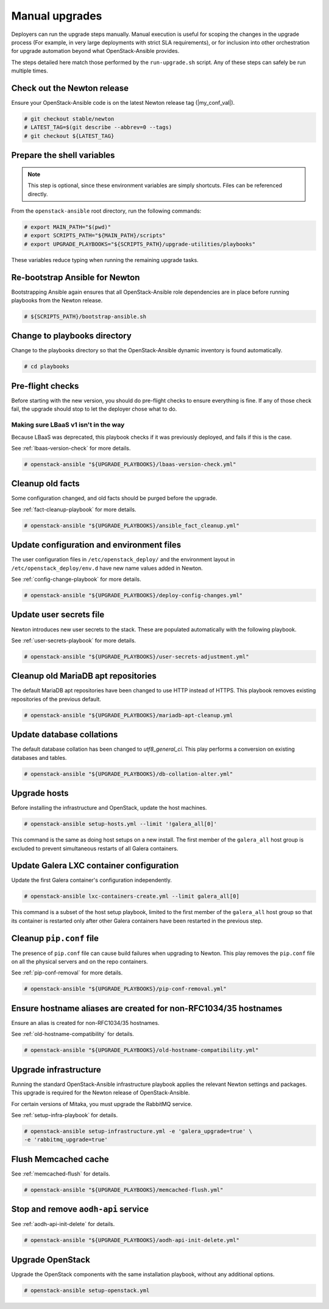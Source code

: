 .. _manual-upgrade:

===============
Manual upgrades
===============

Deployers can run the upgrade steps manually. Manual execution is useful for
scoping the changes in the upgrade process (For example, in very large
deployments with strict SLA requirements), or for inclusion into other
orchestration for upgrade automation beyond what OpenStack-Ansible provides.

The steps detailed here match those performed by the ``run-upgrade.sh``
script. Any of these steps can safely be run multiple times.

Check out the Newton release
~~~~~~~~~~~~~~~~~~~~~~~~~~~~

Ensure your OpenStack-Ansible code is on the latest Newton release tag
(|my_conf_val|).

.. code-block:: console

    # git checkout stable/newton
    # LATEST_TAG=$(git describe --abbrev=0 --tags)
    # git checkout ${LATEST_TAG}

Prepare the shell variables
~~~~~~~~~~~~~~~~~~~~~~~~~~~

.. note::

    This step is optional, since these environment variables are simply
    shortcuts. Files can be referenced directly.

From the ``openstack-ansible`` root directory, run the following commands:

.. code-block:: console

    # export MAIN_PATH="$(pwd)"
    # export SCRIPTS_PATH="${MAIN_PATH}/scripts"
    # export UPGRADE_PLAYBOOKS="${SCRIPTS_PATH}/upgrade-utilities/playbooks"

These variables reduce typing when running the remaining upgrade
tasks.

Re-bootstrap Ansible for Newton
~~~~~~~~~~~~~~~~~~~~~~~~~~~~~~~

Bootstrapping Ansible again ensures that all OpenStack-Ansible role
dependencies are in place before running playbooks from the Newton
release.

.. code-block:: console

    # ${SCRIPTS_PATH}/bootstrap-ansible.sh

Change to playbooks directory
~~~~~~~~~~~~~~~~~~~~~~~~~~~~~

Change to the playbooks directory so that the OpenStack-Ansible dynamic
inventory is found automatically.

.. code-block:: console

    # cd playbooks

Pre-flight checks
~~~~~~~~~~~~~~~~~

Before starting with the new version, you should do pre-flight checks
to ensure everything is fine. If any of those check fail, the upgrade
should stop to let the deployer chose what to do.

Making sure LBaaS v1 isn't in the way
`````````````````````````````````````

Because LBaaS was deprecated, this playbook checks if it was previously
deployed, and fails if this is the case.

See :ref:`lbaas-version-check` for more details.

.. code-block:: console

    # openstack-ansible "${UPGRADE_PLAYBOOKS}/lbaas-version-check.yml"

Cleanup old facts
~~~~~~~~~~~~~~~~~

Some configuration changed, and old facts should be purged before
the upgrade.

See :ref:`fact-cleanup-playbook` for more details.

.. code-block:: console

    # openstack-ansible "${UPGRADE_PLAYBOOKS}/ansible_fact_cleanup.yml"

Update configuration and environment files
~~~~~~~~~~~~~~~~~~~~~~~~~~~~~~~~~~~~~~~~~~

The user configuration files in ``/etc/openstack_deploy/`` and the environment
layout in ``/etc/openstack_deploy/env.d`` have new name
values added in Newton.

See :ref:`config-change-playbook` for more details.

.. code-block:: console

    # openstack-ansible "${UPGRADE_PLAYBOOKS}/deploy-config-changes.yml"

Update user secrets file
~~~~~~~~~~~~~~~~~~~~~~~~

Newton introduces new user secrets to the stack. These are populated
automatically with the following playbook.

See :ref:`user-secrets-playbook` for more details.

.. code-block:: console

    # openstack-ansible "${UPGRADE_PLAYBOOKS}/user-secrets-adjustment.yml"

Cleanup old MariaDB apt repositories
~~~~~~~~~~~~~~~~~~~~~~~~~~~~~~~~~~~~

The default MariaDB apt repositories have been changed to use HTTP instead of
HTTPS. This playbook removes existing repositories of the previous default.

.. code-block:: console

    # openstack-ansible "${UPGRADE_PLAYBOOKS}/mariadb-apt-cleanup.yml

Update database collations
~~~~~~~~~~~~~~~~~~~~~~~~~~

The default database collation has been changed to `utf8_general_ci`. This play
performs a conversion on existing databases and tables.

.. code-block:: console

    # openstack-ansible "${UPGRADE_PLAYBOOKS}/db-collation-alter.yml"

Upgrade hosts
~~~~~~~~~~~~~

Before installing the infrastructure and OpenStack, update the host machines.

.. code-block:: console

    # openstack-ansible setup-hosts.yml --limit '!galera_all[0]'

This command is the same as doing host setups on a new install. The first
member of the ``galera_all`` host group is excluded to prevent simultaneous
restarts of all Galera containers.

Update Galera LXC container configuration
~~~~~~~~~~~~~~~~~~~~~~~~~~~~~~~~~~~~~~~~~

Update the first Galera container's configuration independently.

.. code-block:: console

    # openstack-ansible lxc-containers-create.yml --limit galera_all[0]

This command is a subset of the host setup playbook, limited to the first
member of the ``galera_all`` host group so that its container is restarted only
after other Galera containers have been restarted in the previous step.

Cleanup ``pip.conf`` file
~~~~~~~~~~~~~~~~~~~~~~~~~

The presence of ``pip.conf`` file can cause build failures when upgrading to
Newton. This play removes the ``pip.conf`` file on all the physical servers
and on the repo containers.

See :ref:`pip-conf-removal` for more details.

.. code-block:: console

    # openstack-ansible "${UPGRADE_PLAYBOOKS}/pip-conf-removal.yml"

Ensure hostname aliases are created for non-RFC1034/35 hostnames
~~~~~~~~~~~~~~~~~~~~~~~~~~~~~~~~~~~~~~~~~~~~~~~~~~~~~~~~~~~~~~~~

Ensure an alias is created for non-RFC1034/35 hostnames.

See :ref:`old-hostname-compatibility` for details.

.. code-block:: console

    # openstack-ansible "${UPGRADE_PLAYBOOKS}/old-hostname-compatibility.yml"

Upgrade infrastructure
~~~~~~~~~~~~~~~~~~~~~~

Running the standard OpenStack-Ansible infrastructure playbook applies the
relevant Newton settings and packages. This upgrade is required for the Newton
release of OpenStack-Ansible.

For certain versions of Mitaka, you must upgrade the RabbitMQ service.

See :ref:`setup-infra-playbook` for details.

.. code-block:: console

    # openstack-ansible setup-infrastructure.yml -e 'galera_upgrade=true' \
    -e 'rabbitmq_upgrade=true'

Flush Memcached cache
~~~~~~~~~~~~~~~~~~~~~

See :ref:`memcached-flush` for details.

.. code-block:: console

    # openstack-ansible "${UPGRADE_PLAYBOOKS}/memcached-flush.yml"

Stop and remove ``aodh-api`` service
~~~~~~~~~~~~~~~~~~~~~~~~~~~~~~~~~~~~

See :ref:`aodh-api-init-delete` for details.

.. code-block:: console

    # openstack-ansible "${UPGRADE_PLAYBOOKS}/aodh-api-init-delete.yml"

Upgrade OpenStack
~~~~~~~~~~~~~~~~~

Upgrade the OpenStack components with the same installation playbook,
without any additional options.

.. code-block:: console

    # openstack-ansible setup-openstack.yml

